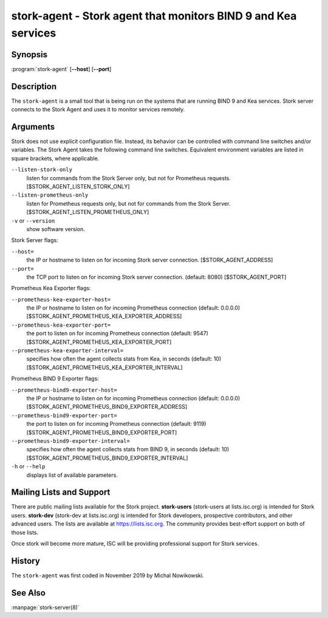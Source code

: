 ..
   Copyright (C) 2019-2020 Internet Systems Consortium, Inc. ("ISC")

   This Source Code Form is subject to the terms of the Mozilla Public
   License, v. 2.0. If a copy of the MPL was not distributed with this
   file, You can obtain one at http://mozilla.org/MPL/2.0/.

   See the COPYRIGHT file distributed with this work for additional
   information regarding copyright ownership.


stork-agent - Stork agent that monitors BIND 9 and Kea services
---------------------------------------------------------------

Synopsis
~~~~~~~~

:program:`stork-agent` [**--host**] [**--port**]

Description
~~~~~~~~~~~

The ``stork-agent`` is a small tool that is being run on the systems
that are running BIND 9 and Kea services. Stork server connects to
the Stork Agent and uses it to monitor services remotely.

Arguments
~~~~~~~~~

Stork does not use explicit configuration file. Instead, its behavior can be controlled with
command line switches and/or variables. The Stork Agent takes the following command line switches.
Equivalent environment variables are listed in square brackets, where applicable.

``--listen-stork-only``
   listen for commands from the Stork Server only, but not for Prometheus requests.
   [$STORK_AGENT_LISTEN_STORK_ONLY]

``--listen-prometheus-only``
   listen for Prometheus requests only, but not for commands from the Stork Server.
   [$STORK_AGENT_LISTEN_PROMETHEUS_ONLY]

``-v`` or ``--version``
   show software version.

Stork Server flags:

``--host=``
   the IP or hostname to listen on for incoming Stork server connection. [$STORK_AGENT_ADDRESS]

``--port=``
   the TCP port to listen on for incoming Stork server connection. (default: 8080) [$STORK_AGENT_PORT]

Prometheus Kea Exporter flags:

``--prometheus-kea-exporter-host=``
   the IP or hostname to listen on for incoming Prometheus connection (default: 0.0.0.0)
   [$STORK_AGENT_PROMETHEUS_KEA_EXPORTER_ADDRESS]

``--prometheus-kea-exporter-port=``
   the port to listen on for incoming Prometheus connection (default: 9547)
   [$STORK_AGENT_PROMETHEUS_KEA_EXPORTER_PORT]

``--prometheus-kea-exporter-interval=``
   specifies how often the agent collects stats from Kea, in seconds (default: 10)
   [$STORK_AGENT_PROMETHEUS_KEA_EXPORTER_INTERVAL]

Prometheus BIND 9 Exporter flags:

``--prometheus-bind9-exporter-host=``
   the IP or hostname to listen on for incoming Prometheus connection (default: 0.0.0.0)
   [$STORK_AGENT_PROMETHEUS_BIND9_EXPORTER_ADDRESS]

``--prometheus-bind9-exporter-port=``
   the port to listen on for incoming Prometheus connection (default: 9119)
   [$STORK_AGENT_PROMETHEUS_BIND9_EXPORTER_PORT]

``--prometheus-bind9-exporter-interval=``
   specifies how often the agent collects stats from BIND 9, in seconds (default: 10)
   [$STORK_AGENT_PROMETHEUS_BIND9_EXPORTER_INTERVAL]

``-h`` or ``--help``
   displays list of available parameters.


Mailing Lists and Support
~~~~~~~~~~~~~~~~~~~~~~~~~

There are public mailing lists available for the Stork project. **stork-users**
(stork-users at lists.isc.org) is intended for Stork users. **stork-dev**
(stork-dev at lists.isc.org) is intended for Stork developers, prospective
contributors, and other advanced users. The lists are available at
https://lists.isc.org. The community provides best-effort support
on both of those lists.

Once stork will become more mature, ISC will be providing professional support
for Stork services.

History
~~~~~~~

The ``stork-agent`` was first coded in November 2019 by Michal Nowikowski.

See Also
~~~~~~~~

:manpage:`stork-server(8)`
